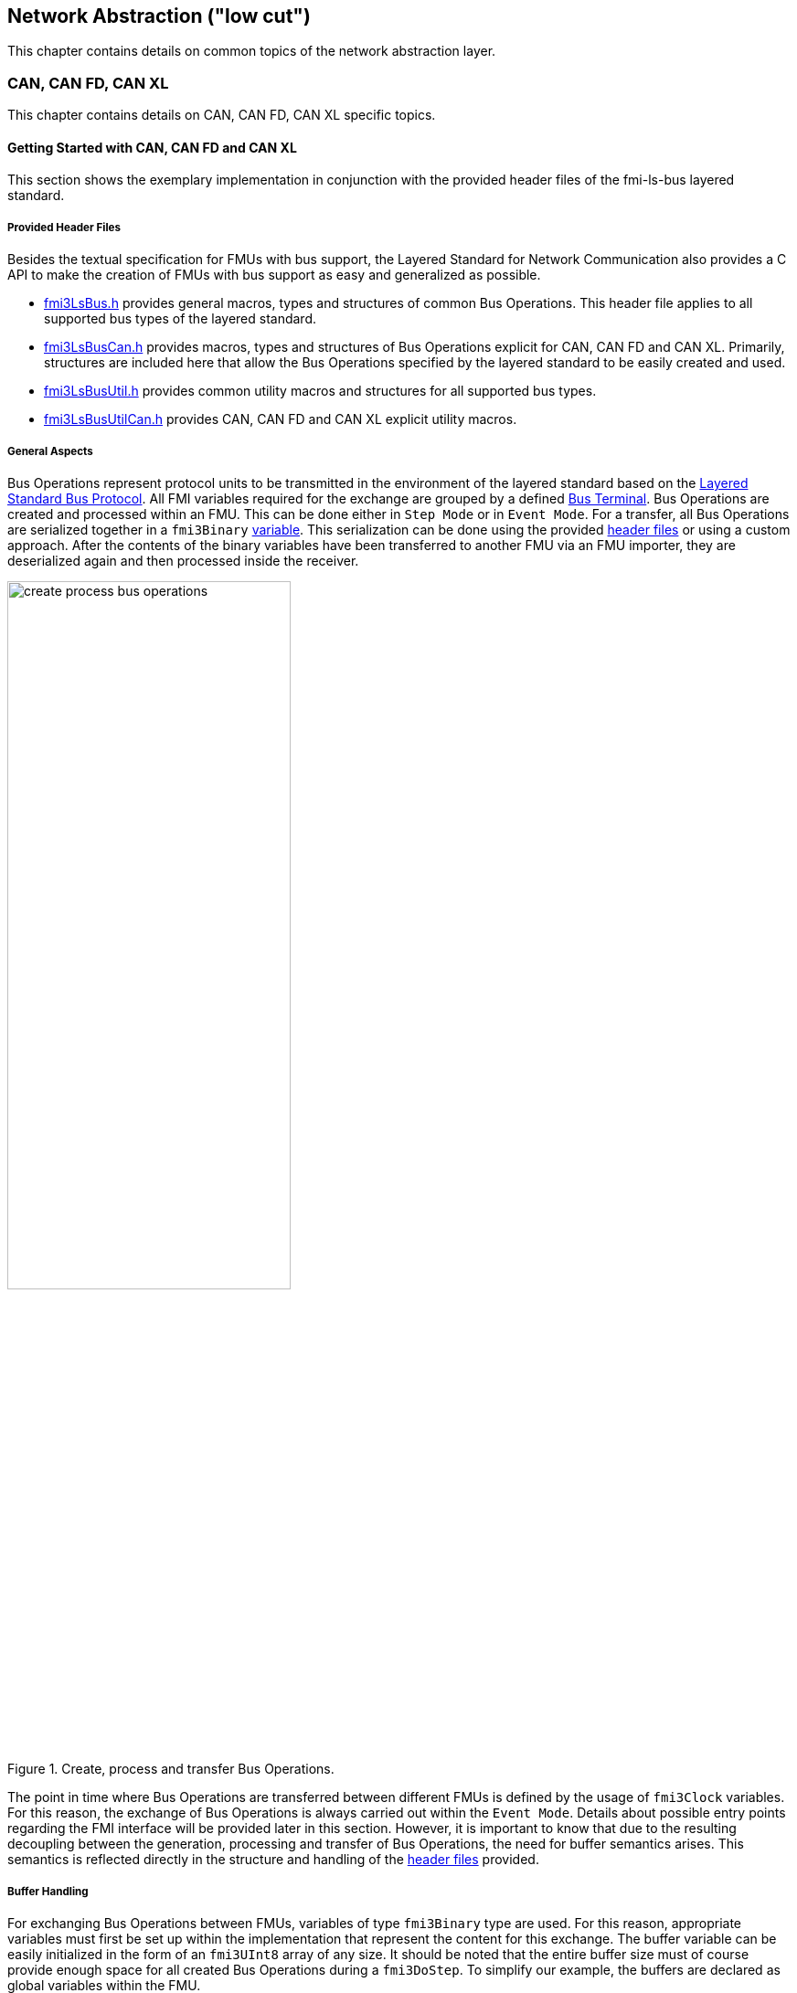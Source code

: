 == Network Abstraction ("low cut")
This chapter contains details on common topics of the network abstraction layer.

=== CAN, CAN FD, CAN XL
This chapter contains details on CAN, CAN FD, CAN XL specific topics.

==== Getting Started with CAN, CAN FD and CAN XL [[low-cut-can-getting-started-with-can]] 
This section shows the exemplary implementation in conjunction with the provided header files of the fmi-ls-bus layered standard.

===== Provided Header Files [[low-cut-can-getting-started-provided-header-files]]
Besides the textual specification for FMUs with bus support, the Layered Standard for Network Communication also provides a C API to make the creation of FMUs with bus support as easy and generalized as possible.

* https://github.com/modelica/fmi-ls-bus/blob/main/headers/fmi3LsBus.h[fmi3LsBus.h] provides general macros, types and structures of common Bus Operations.
This header file applies to all supported bus types of the layered standard.
* https://github.com/modelica/fmi-ls-bus/blob/main/headers/fmi3LsBusCan.h[fmi3LsBusCan.h] provides macros, types and structures of Bus Operations explicit for CAN, CAN FD and CAN XL.
Primarily, structures are included here that allow the Bus Operations specified by the layered standard to be easily created and used.
* https://github.com/modelica/fmi-ls-bus/blob/main/headers/fmi3LsBusUtil.h[fmi3LsBusUtil.h] provides common utility macros and structures for all supported bus types.
* https://github.com/modelica/fmi-ls-bus/blob/main/headers/fmi3LsBusUtilCan.h[fmi3LsBusUtilCan.h] provides CAN, CAN FD and CAN XL explicit utility macros.

===== General Aspects
Bus Operations represent protocol units to be transmitted in the environment of the layered standard based on the https://modelica.github.io/fmi-ls-bus/main/#low-cut-layered-standard-bus-protocol[Layered Standard Bus Protocol].
All FMI variables required for the exchange are grouped by a defined https://modelica.github.io/fmi-ls-bus/main/#low-cut-bus-terminal[Bus Terminal].
Bus Operations are created and processed within an FMU.
This can be done either in `Step Mode` or in `Event Mode`.
For a transfer, all Bus Operations are serialized together in a `fmi3Binary` https://modelica.github.io/fmi-ls-bus/main/#low-cut-tx-rx-data-variables[variable].
This serialization can be done using the provided <<low-cut-can-getting-started-provided-header-files,header files>> or using a custom approach.
After the contents of the binary variables have been transferred to another FMU via an FMU importer, they are deserialized again and then processed inside the receiver.

.Create, process and transfer Bus Operations.
[#figure-general-aspects-overview]
image::create_process_bus_operations.svg[width=60%, align="center"]

The point in time where Bus Operations are transferred between different FMUs is defined by the usage of `fmi3Clock` variables.
For this reason, the exchange of Bus Operations is always carried out within the `Event Mode`.
Details about possible entry points regarding the FMI interface will be provided later in this section.
However, it is important to know that due to the resulting decoupling between the generation, processing and transfer of Bus Operations, the need for buffer semantics arises.
This semantics is reflected directly in the structure and handling of the <<low-cut-can-getting-started-provided-header-files,header files>> provided.

===== Buffer Handling
For exchanging Bus Operations between FMUs, variables of type `fmi3Binary` type are used.
For this reason, appropriate variables must first be set up within the implementation that represent the content for this exchange.
The buffer variable can be easily initialized in the form of an `fmi3UInt8` array of any size.
It should be noted that the entire buffer size must of course provide enough space for all created Bus Operations during a `fmi3DoStep`.
To simplify our example, the buffers are declared as global variables within the FMU.

Since describing and reading Bus Operations from a simple array can be quite complicated, the common utility headers provide an `fmi3LsBusUtilBufferInfo` entity.
This abstraction represents a kind of view of the underlying buffer array and allows simplified access using additionally provided functionality.

The following program code shows the definition and initialization of a buffer for transmitting (Tx) and receiving (Rx) Bus Operations in the form of an array.
In addition, an `fmi3LsBusUtilBufferInfo` is created for both buffer variables.
Using `FMI3_LS_BUS_BUFFER_INFO_INIT`, the underlying buffer is coupled to the respective `fmi3LsBusUtilBufferInfo` instance.

[source,c]
.Setting up buffering and fmi3LsBusUtilBufferInfo instance
----
#include "fmi3PlatformTypes.h"
#include "fmi3LsBusUtil.h"      // <1>

fmi3UInt8 TxBufferCan[2048];    // <2>
fmi3UInt8 RxBufferCan[2048];
fmi3LsBusUtilBufferInfo TxBufferInfoCan;    // <3>
fmi3LsBusUtilBufferInfo RxBufferInfoCan;

fmi3Instance fmi3InstantiateCoSimulation(...) {
    FMI3_LS_BUS_BUFFER_INFO_INIT(&TxBufferInfoCan, TxBufferCan, sizeof(TxBufferCan));    // <4>
    FMI3_LS_BUS_BUFFER_INFO_INIT(&RxBufferInfoCan, RxBufferCan, sizeof(RxBufferCan));
}
----
<1> Necessary include of the fmi3LsBusUtil.h header file.
<2> Definition and initialization of a `fmi3Binary` buffer variable.
<3> Definition of `fmi3LsBusUtilBufferInfo` variable instance.
<4> Coupling of a Buffer and a `fmi3LsBusUtilBufferInfo` variable.

The buffer is always treated by the provided header functionalities using FIFO (First In - First Out) semantics.
The further usage of the `fmi3LsBusUtilBufferInfo` variable is discussed later.

[NOTE]
.Summary
====
* The transfer of Bus Operations must typically be decoupled from creation and processing    
* The API provides macros for buffering of Bus Operations in a FIFO manner
====

===== Creating Bus Operations
The header file https://github.com/modelica/fmi-guides/blob/main/ls-bus-guide/headers/fmi3LsBusUtilCan.h[fmi3LsBusUtilCan.h] offers macros for all Bus Operations specified by the layered standard, which minimize the effort required to create and serialize such an operation.
The macros are always provided according to the following syntax: `FMI3_LS_BUS_<BusType>_CREATE_OP_<OperationName>`.
Following these rule, the macro for creating a CAN Transmit operation is `FMI3_LS_BUS_CAN_CREATE_OP_CAN_TRANSMIT`.
A macro for creating an operation also assigns it to a buffer described by an `fmi3LsBusUtilBufferInfo` instance.

The following program code shows how to first define the payload and the ID that should be used in the CAN Transmit operation.
Afterwards, the `fmi3LsBusUtilBufferInfo` is reset by using `FMI3_LS_BUS_BUFFER_INFO_RESET`.
`FMI3_LS_BUS_BUFFER_INFO_RESET` sets the internal position of the `fmi3LsBusUtilBufferInfo` instance to zero, so that it is essentially emptied and written from the beginning.
This is necessary to ensure that Bus Operations that have already been transmitted are not transmitted again.
`FMI3_LS_BUS_CAN_CREATE_OP_CAN_TRANSMIT` now creates a new CAN Transmit operation with the associated parameters such as CAN ID and payload and adds them directly to the `fmi3LsBusUtilBufferInfo` instance.
Querying the status of a `fmi3LsBusUtilBufferInfo` instance allows you to check whether there is still enough space in the underlying buffer.
In the last step, `FMI3_LS_BUS_BUFFER_LENGTH` is used to check whether there are Bus Operations in the respective `fmi3LsBusUtilBufferInfo` variable that should be transmitted in `Event Mode`.

[source,c]
.Creation of a CAN Transmit operation
----
#include "Fmi3LsBusUtilCan.h" 

fmi3Status fmi3DoStep(..., eventHandlingNeeded, ...) { 
    fmi3UInt8 msg[] = "Hey guys";   // <1>
    fmi3LsBusCanId msgId = 42;      // <2>

    /* Reset read/write positions of the BufferInfo variable */
    FMI3_LS_BUS_BUFFER_INFO_RESET(&TxBufferInfoCan);    // <3>

    /* Create a CAN Transmit operation to be send */
    FMI3_LS_BUS_CAN_CREATE_OP_CAN_TRANSMIT(&TxBufferInfoCan, msgId, <options>, sizeof(msg), msg);    // <4>

    if(!TxBufferInfoCan.status){   // <5>
        /* Error: No free buffer space available */
    }

    ...

    if(FMI3_LS_BUS_BUFFER_LENGTH(&TxBufferInfoCan) > 0){
        *eventHandlingNeeded = fmi3True;    // <6>
    }
}
----
<1> Creation of CAN frame payload.
<2> Definition of CAN ID of the specified frame.
<3> Resetting of `fmi3LsBusUtilBufferInfo` variable instance.
<4> Creation of a CAN Transmit operation and adding it to the specified `fmi3LsBusUtilBufferInfo` variable.
<5> Verify that free buffer space is available.
<6> Signal that `Event Mode` is needed.

According to the same principles, any specified operation can be created using the corresponding macro.

[NOTE]
.Summary
====
* Bus Operations can be created by using the provided FMI3_LS_BUS_<BusType>_CREATE_OP_<OperationName> macros
* The CREATE_OP macros are creating a Bus Operation and updating the given buffer in a single step
====

===== Transmitting Bus Operations
Within the layered standard, the https://modelica.github.io/fmi-ls-bus/main/#low-cut-variables[connection] between the data to be exchanged (`TX_Data` and `Rx_Data`) and the time of exchange 
(`Tx_Clock` and `Rx_Clock`) has been well defined.
The https://modelica.github.io/fmi-ls-bus/main/#low-cut-tx-triggered-clock-variables[simplest case] represents a `triggered` `Tx_Clock` that basically allows to signal events when returning from `fmi3DoStep`.

The program code below schematically illustrates an implementation.
`fmi3GetClock` is called by the FMU importer in `Event Mode` after `fmi3DoStep` has completed or ended prematurely.
Within `fmi3GetClock`, `TX_CLOCK_REFERENCE` represents the `valueReference` of the respective `Tx_Clock`.
The usage of the macro `FMI3_LS_BUS_BUFFER_IS_EMPTY` indicates whether there is data to be transferred in the respective buffer.
If this is the case, the corresponding `Tx_Clock` will tick.

The content of the `fmi3LsBusUtilBufferInfo` instance is provided to the FMU importer via `fmi3GetBinary`.
The value can be easily passed on to the FMI interface by using the `FMI3_LS_BUS_BUFFER_START` macro.
`FMI3_LS_BUS_BUFFER_LENGTH` can also be used to set the size of the `fmi3Binary` variable.

[source,c]
.Transmit Bus Operations via triggered clock
----
fmi3Status fmi3GetClock(fmi3Instance instance, 
                         const fmi3ValueReference valueReferences[], 
                         size_t nValueReferences, 
                         fmi3Clock values[]) {
    ...
    for (size_t i = 0; i < nValueReferences; i++) { 
        if (valueReferences[i] == TX_CLOCK_REFERENCE) {
            if(!FMI3_LS_BUS_BUFFER_IS_EMPTY(&TxBufferInfoCan)) {    // <1>
                *values[i] = fmi3ClockActive;                       // <2>
            }
        }
    }
    ...
}

fmi3Status fmi3GetBinary(fmi3Instance instance, 
                          const fmi3ValueReference valueReferences[], 
                          size_t nValueReferences, 
                          size_t valueSizes[], 
                          fmi3Binary values[], 
                          size_t nValues) {
    ...
    for (size_t i = 0; i < nValueReferences; i++) {
        if (valueReferences[i] == TX_DATA_REFERENCE) {
            *values[i] = FMI3_LS_BUS_BUFFER_START(&TxBufferInfoCan);        // <3>
            *valueSizes[i] = FMI3_LS_BUS_BUFFER_LENGTH(&TxBufferInfoCan);   // <4>
        }
    }
    ...
}
----
<1> Verify if Bus Operations exist for transfer.
<2> Activate specified `Tx_Clock`.
<3> Get the start memory address of the buffer, by using `fmi3LsBusUtilBufferInfo` instance.
<4> Get the size of the buffer, by using `fmi3LsBusUtilBufferInfo` instance.

Note that, according to the FMI 3.0 standard, `fmi3GetClock` only returns `fmi3ClockActive` once per clock activation.

It should be clear that, depending on the application, the different FMI clock types each offer advantages and disadvantages. See also the https://modelica.github.io/fmi-ls-bus/main/#low-cut-selecting-tx-variables[corresponding chapter in the layered standard].

[NOTE]
.Summary
====
* The LS-BUS C API provides macros to get the START address and LENGTH of the buffer which can be used in the context of `fmi3GetClock` and `fmi3GetBinary`
====

===== Receiving Bus Operations
The indication whether new operations are pending within the `Rx_Data` variable is done via the `Rx_Clock`.
This clock ticks as soon as new data is available.
The operation-receiving FMU gets the Bus Operations via an `fmi3Binary` variable.
The contents of this variable may then be copied into a buffer described by an `fmi3LsBusUtilBufferInfo` instance using `FMI3_LS_BUS_BUFFER_WRITE`.

The code snipped below shows its usage within the `fmi3SetClock` and `fmi3SetBinary` functions, which an FMU importer calls when setting the concrete `Rx_Data` variable.

[source,c]
.Receiving Bus Operations
----
fmi3Clock RxClock;
fmi3UInt8 RxBufferCan[2048];
fmi3LsBusUtilBufferInfo RxBufferInfoCan;

fmi3Status fmi3SetClock(fmi3Instance instance,
                         const fmi3ValueReference valueReference[], 
                         size_t nValueReferences, 
                         const fmi3clock values[]) {
    ...
    for (size_t i = 0; i < nValueReferences; i++) {
        if (valueReferences[i] == RX_CLOCK_REFERENCE && values[i] == fmi3ClockActive) { // <1>
            /* Set an indicator that clock ticked and new Bus Operations arrived */
            RxClock = values[i]; // <2>
        }
    }
    ...
}

fmi3Status fmi3SetBinary(fmi3Instance instance,
                          const fmi3ValueReference valueReferences[], 
                          size_t nValueReferences, 
                          const size_t valueSize, 
                          const fmi3Binary value, ...) {
    ...
    for (size_t i = 0; i < nValueReferences; i++) {
        if (valueReferences[i] == RX_DATA_REFERENCE && RxClock == fmi3ClockActive) {    
            FMI3_LS_BUS_BUFFER_WRITE(&RxBufferInfoCan, value[i], valueSize[i]); // <3>
        }
    }
    ...
}
----
<1> Check if `Rx_Clock` has ticked.
<2> Store the information for global access within other FMI interface functions.
<3> Create an `fmi3LsBusUtilBufferInfo` instance based on received Bus Operations.

[NOTE]
.Summary
====
* The LS-BUS API provides macros to write received binary data into a given buffer
* The buffer is updated by the `FMI3_LS_BUS_BUFFER_WRITE` macro
* The `FMI3_LS_BUS_BUFFER_WRITE` can be called repeatedly
====

===== Processing of Bus Operations
The Bus Operations must now be processed on the receiving side.
A suitable place for implementation represents `fmi3UpdateDiscreteStates`.
In this case, the `FMI3_LS_BUS_READ_NEXT_OPERATION` macro can be used to successively deserialize all received Bus Operations into the correct operation structure.
After this, they can be further processed.

[source,c]
.Processing received Bus Operations.
----
fmi3Status fmi3UpdateDiscreteStates(...)
{
    fmi3LsBusOperationHeader* hdr;
    ...
    if (fmi3ClockActive == RxClock) {
        /* Processing of received Bus Operations */
        while (FMI3_LS_BUS_READ_NEXT_OPERATION(&RxBufferInfoCan, hdr))    // <1>
        {
            switch (hdr->type)                                            // <2>
            {
                case FMI3_LS_BUS_CAN_OP_CAN_TRANSMIT:
                    fmi3LsBusCanOperationCanTransmit *receivedTransmitOp   // <3>
                        = (fmi3LsBusCanOperationCanTransmit*) hdr;
            ...
            }
        }
        
        /* Reset clock */
        RxClock = fmi3ClockInactive;

        /* Reset read/write positions */
        FMI3_LS_BUS_BUFFER_INFO_RESET(&RxBufferInfoCan);
    }
    ...
}

----
<1> Read the next operation from the `fmi3LsBusUtilBufferInfo` instance.
<2> Decide which kind of operation needs to be handled.
<3> Cast to the specific operation structure.

[NOTE]
.Summary
====
* Received Bus Operations can be processed by using the `FMI3_LS_BUS_READ_NEXT_OPERATION` macro
* `FMI3_LS_BUS_BUFFER_INFO_RESET` allows to reset the `fmi3LsBusUtilBufferInfo` instance after processing
====

==== Demos [[low-cut-can-demos]]
The following list contains demos, which illustrate both the Bus Simulation as such and Network FMUs of various designs:

* https://github.com/modelica/fmi-guides/tree/main/ls-bus-guide/demos/can-bus-simulation[CAN Bus Simulation]: Represents an exemplary Bus Simulation FMU for CAN.
This Bus Simulation can be used in combination with the other Network FMUs listed below. 

* https://github.com/modelica/fmi-guides/tree/main/ls-bus-guide/demos/can-node-triggered-output[CAN Triggered Output]: This demo Network FMU demonstrates sending and receiving multiple CAN Transmit operations using `triggered` output clocks.

==== Sequence Diagrams [[low-cut-can-sequence-diagrams]]
This section contains sample sequences to clarify the facts in the CAN, CAN FD, CAN XL part.

===== Transmission [[low-cut-can-example-transmission]]
<<#figure-can-transmission-acknowledge>> illustrates the two possible results of a `Transmit` operation, whereby the transition from FMU 1 -> FMU 2 represents the successful case and FMU 2 -> FMU 1 represents the unsuccessful case.
For the second transmission, the Bus Simulation injects a transmission error.
In step (1), a `Transmit` operation is delivered to the Bus Simulation.
In step (2), the `Transmit` operation is successfully transferred to FMU 2.
In the same step, the Bus Simulation announces the success to FMU 1 via `Confirm` operation.
In step (3), FMU 2 wants to transmit network data to FMU 1:
A `Transmit` operation is delivered from FMU 2 to the Bus Simulation.
In step (4), the Bus Simulation intentionally injects a transmission error, which results in a `Bus Error` operation being sent to both Network FMUs.
The `Bus Error` operation signals FMU 2 that its transmission attempt was not successful.
Within this `Bus Error` operation, the `Is Sender` argument is set to `TRUE` for FMU 2, because it initiated the failing `Transmit` operation.
Another `Bus Error` operation instance is provided by the Bus Simulation to FMU 1.
For FMU 1, the `Error Flag` argument is set to `PRIMARY_ERROR_FLAG`, which means that FMU 1 detects the specified transmission error.

.Successful and unsuccessful cases of a CAN transmission.
[#figure-can-transmission-acknowledge]
image::can_transmission_acknowledge.svg[width=60%, align="center"]

Normally, transmission failures cannot occur during a simulated bus transmission.
For advanced testing scenarios, common bus errors are used to inject transmission errors, e.g., by the Bus Simulation FMU.

===== CAN Arbitration without Buffering [[low-cut-can-example-can-arbitration-without-buffering]]
<<#figure-can-arbitration-overview>> shows the realization of a CAN arbitration by using the `Arbitration Lost Behavior` option `DISCARD_AND_NOTIFY` within the `Configuration` operation.
At the beginning, FMU 1 and FMU 2 each send network data at the same time.
In this situation, an arbitration is necessary to decide which frame should be sent in this case.
Both frames are transferred to the Bus Simulation, where the arbitration is performed.
In the example given, the two frames with CAN ID = 15 and CAN ID = 16 are analyzed and it is decided that CAN ID = 15 wins the arbitration.
The Bus Simulation then calculates the transmission time for the CAN frame with CAN ID = 15.
The next time the FMI `Event Mode` is called for the Bus Simulation, the corresponding CAN frame is transmitted to FMU 2 and FMU 3.
For CAN ID 16, FMU 2 is informed via an `Arbitration Lost` operation that this frame could not be sent.
FMU 1 receives a `Confirm` operation, because the specified frame with CAN ID 15 was successfully transmitted.

.Arbitration of CAN frames within Bus Simulation.
[#figure-can-arbitration-overview]
image::can_arbitration_overview.svg[width=80%, align="center"]

===== CAN Arbitration with Buffering [[low-cut-can-example-can-arbitration-with-buffering]]
<<#figure-can-arbitration-overview-with-buffer>> shows the realization of a CAN arbitration by using the `Arbitration Lost Behavior` option `BUFFER_AND_RETRANSMIT` within the `Configuration` operation.
At the beginning, FMU 1 and FMU 2 each send network data at the same time.
In this situation, an arbitration is necessary to decide which frame should be sent in this case.
Both frames are transferred to the Bus Simulation, where the arbitration is performed.
In the example given, the two frames with CAN ID = 15 and CAN ID = 16 are analyzed and it is decided that CAN ID = 15 wins the arbitration.
The Bus Simulation then calculates the transmission time for the CAN frame with CAN ID = 15.
The next time the FMI `Event Mode` is called for the Bus Simulation, the corresponding CAN frame is transmitted to FMU 2 and FMU 3.
The `Transmit` operation of CAN ID 16 is buffered by the Bus Simulation and will be sent within the next time slot.
The Bus Simulation does not return an `Arbitration Lost` operation to FMU 2.
FMU 1 gets a `Confirm` operation, because the specified frame with CAN ID 15 was successfully transmitted.

.Arbitration of CAN frames with buffering within Bus Simulation.
[#figure-can-arbitration-overview-with-buffer]
image::can_arbitration_overview_with_buffer.svg[width=80%, align="center"]

==== Realization of CAN Error Handling [[low-cut-can-realization-of-can-error-handling]]
This chapter describes a possible implementation of the CAN error handling within Network FMUs using a rule set based on `Bus Error` operations.
According to the original CAN error confinement rules, each Network FMU provides its own Transmit Error Counter (TEC), Receive Error Counter (REC) and current CAN node state.
The values for TEC and REC will be increased and decreased with respect to the `Error Code`, `Is Sender` and `Error Flag` arguments of a `Bus Error` operation.
Based on the values of TEC and REC, the CAN controller moves in the following state machine:

.CAN node state machine.
[#figure-can-error-state-machine]
image::can_error_state_machine.svg[width=60%, align="center"]

This CAN node state machine and the related TEC and REC values have to be implemented in the Network FMUs.
`Bus Error` operations shall be directly used to maintain the TEC and REC values.
The Network FMU shall react on the `Bus Error` operations that the Bus Simulation provides, based on the following rule set:

* When an FMU receives a `Bus Error` operation where the arguments `Is Sender = FALSE` and `Error Flag = SECONDARY_ERROR_FLAG` and also `Error Code != BROKEN_ERROR_FRAME`, REC shall be increased by 1.
* When an FMU receives a `Bus Error` operation where the arguments (`Is Sender = FALSE` and `Error Flag = PRIMARY_ERROR_FLAG`) or `Error Code = BROKEN_ERROR_FRAME`, REC shall be increased by 8.
* When an FMU receives a `Bus Error` operation where the arguments `Is Sender = TRUE` or `Error Code = BROKEN_ERROR_FRAME`, TEC shall be increased by 8.
Exception: `Status =  ERROR_PASSIVE` and `Error Code = ACK_ERROR`.
* When an FMU provides a `Transmit` operation and receives a `Confirm` operation for it, TEC shall be decreased by 1 unless it was already 0.
* When an FMU receives a `Transmit` operation, REC shall be decreased by 1, if it was between 1 and 127.
If it was 0, it stays 0.
If REC was greater than 127, it shall be set to any value between 119 and 127.

A Network FMU communicates its current CAN node state via the `Status` operation by using the following rule set:

* After the initialization of a Network FMU, the current CAN node state shall be set to `ERROR_ACTIVE` and communicated via `Status` operation to the Bus Simulation.
* The current CAN node state of a Network FMU shall be set to `ERROR_PASSIVE` if the value of REC > 127 or TEC > 127 and shall be communicated via `Status` operation to the Bus Simulation.
* The current CAN node state of a Network FMU shall be set to `ERROR_ACTIVE` if the value of REC < 128 and TEC < 128 and shall be communicated via `Status` operation to the Bus Simulation.
* The current CAN node state of a Network FMU shall be set to `BUS_OFF` if the value of TEC > 255 and shall be communicated via `Status` operation to the Bus Simulation.
* The `BUS_OFF` status shall be set back to `ERROR_ACTIVE` when the Network FMU simulates a controller reset (optional) and has received a total of 128 `Transmit` or `Bus Error` operations from the network.

If `org.fmi_standard.fmi_ls_bus.Can_BusNotifications` is set to `false`, the `Confirm` operation cannot be directly used as indicator to set the TEC value and will be incorrect under the rules outlined above.
Also `Bus Error` operations are not available in this scenario, i.e. the values for TEC and REC remain zero.
In this case, it is recommended to either implement error handling in a different manner or to disable it completely within the specified Network FMU.
